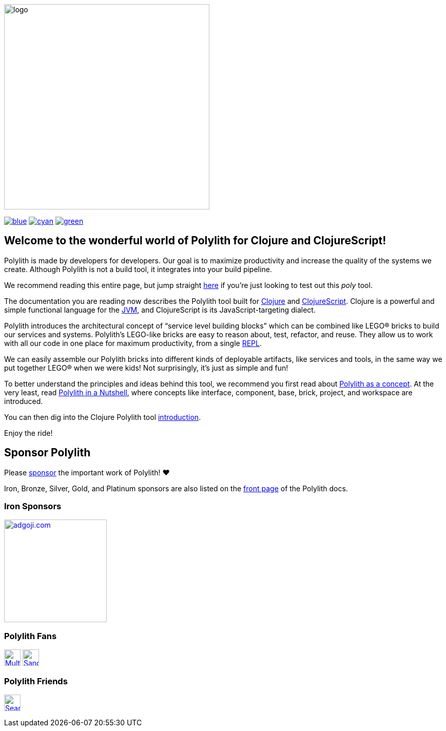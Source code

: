 image::doc/images/logo.png[width=400]
:snapshot-number: 1
:snapshot-version: 0.3.0
:stable-version: 0.2.22
:cljdoc-doc-url: https://cljdoc.org/d/polylith/clj-poly/CURRENT/doc

https://cljdoc.org/d/polylith/clj-poly/{stable-version}/doc/readme[image:https://badgen.net/badge/doc/{stable-version}/blue[]]
ifeval::[{snapshot-number} > 0 && env-cljdoc]
https://cljdoc.org/d/polylith/clj-poly/{snapshot-version}-SNAPSHOT[image:https://badgen.net/badge/doc/{snapshot-version}-SNAPSHOT%20%23{snapshot-number}/cyan[]]
endif::[]
https://clojurians.slack.com/messages/C013B7MQHJQ[image:https://badgen.net/badge/slack/join chat/green[]]

== Welcome to the wonderful world of Polylith for Clojure and ClojureScript!

Polylith is made by developers for developers.
Our goal is to maximize productivity and increase the quality of the systems we create.
Although Polylith is not a build tool, it integrates into your build pipeline.

We recommend reading this entire page, but jump straight {cljdoc-doc-url}/introduction[here] if you're just looking to test out this _poly_ tool.

The documentation you are reading now describes the Polylith tool built for https://clojure.org/[Clojure] and https://clojurescript.org[ClojureScript].
Clojure is a powerful and simple functional language for the https://en.wikipedia.org/wiki/Java_virtual_machine[JVM], and ClojureScript is its JavaScript-targeting dialect.

Polylith introduces the architectural concept of “service level building blocks” which can be combined like LEGO® bricks to build our services and systems.
Polylith’s LEGO-like bricks are easy to reason about, test, refactor, and reuse.
They allow us to work with all our code in one place for maximum productivity, from a single https://en.wikipedia.org/wiki/Read%E2%80%93eval%E2%80%93print_loop[REPL].

We can easily assemble our Polylith bricks into different kinds of deployable artifacts, like services and tools, in the same way we put together LEGO® when we were kids!
Not surprisingly, it's just as simple and fun!

To better understand the principles and ideas behind this tool, we recommend you first read about https://polylith.gitbook.io/polylith[Polylith as a concept].
At the very least, read https://polylith.gitbook.io/polylith/introduction/polylith-in-a-nutshell[Polylith in a Nutshell], where concepts like interface, component, base, brick, project, and workspace are introduced.

You can then dig into the Clojure Polylith tool {cljdoc-doc-url}/introduction[introduction].

Enjoy the ride!

== Sponsor Polylith

Please https://github.com/sponsors/polyfy[sponsor] the important work of Polylith! ❤️

Iron, Bronze, Silver, Gold, and Platinum sponsors are also listed on the https://polylith.gitbook.io/polylith[front page] of the Polylith docs.

=== Iron Sponsors

image:doc/images/sponsors/adgoji.png[link=https://www.adgoji.com,alt="adgoji.com",width=200]

=== Polylith Fans

image:https://avatars.githubusercontent.com/u/59614667[link=https://github.com/fluent-development,alt="Multiply",width=32,role="left"]
image:https://avatars.githubusercontent.com/u/47784846?v=4[link=https://github.com/tlonist-sang,alt="Sanghyun Kim",width=32,role="left"]

=== Polylith Friends

image:https://avatars.githubusercontent.com/u/43875[link=https://github.com/seancorfield,alt="Sean Corfield",width=32,role="left"]
